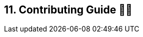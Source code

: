 == 11. Contributing Guide 🤝💜
:doctype: book
:toc: preamble
:toc-title: Chapter Contents
:icons: font
:source-highlighter: rouge
:source-highlighter: coderay
:coderay-css: class

// Author: Luna
